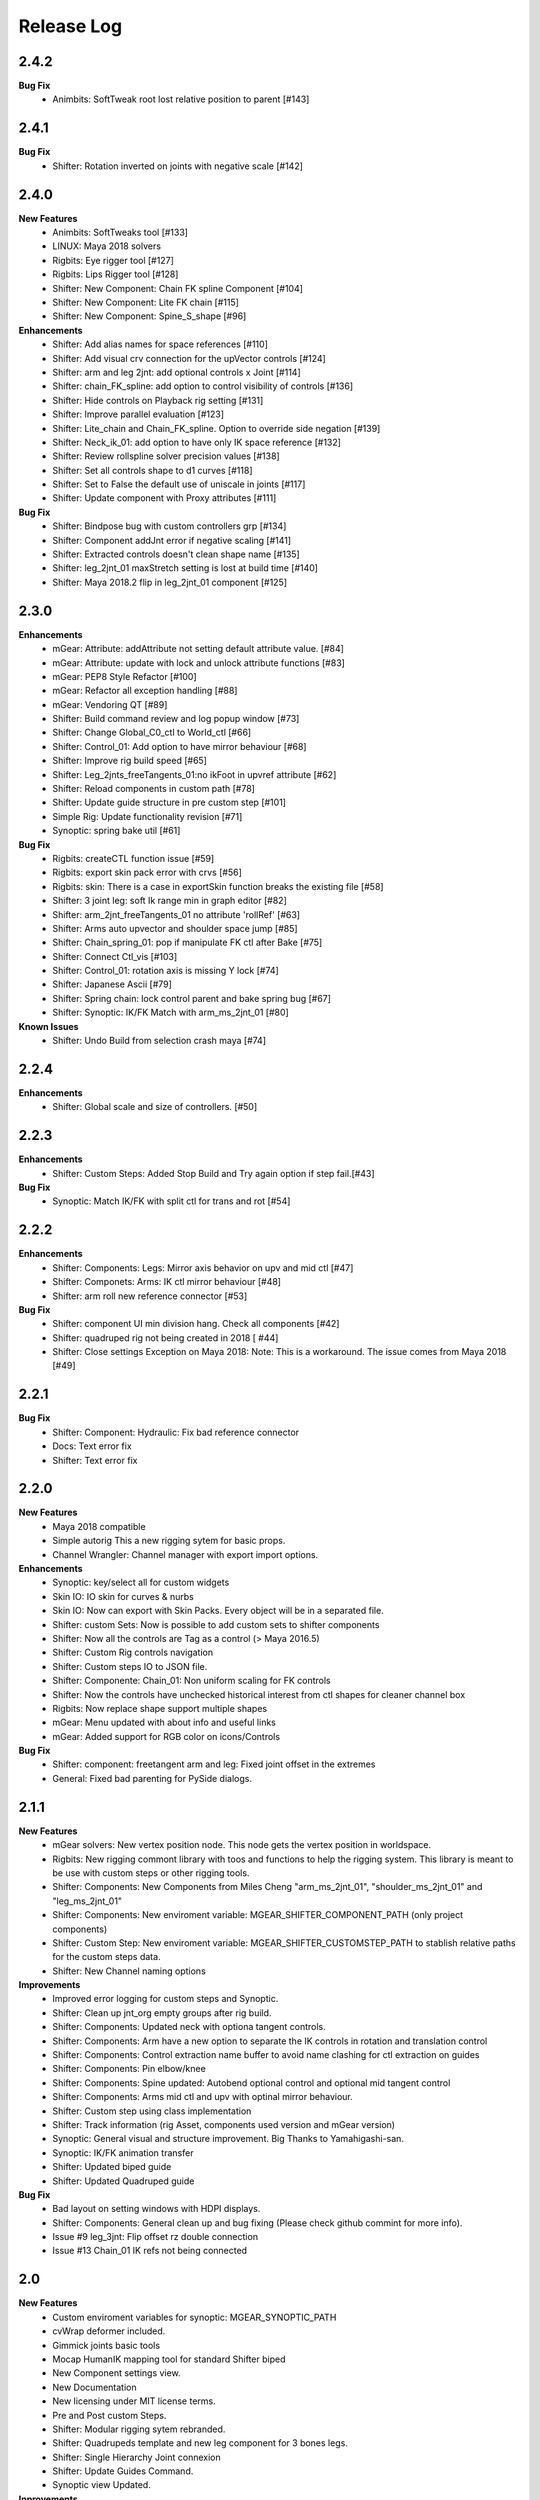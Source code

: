 Release Log
===========

2.4.2
-----
**Bug Fix**
	* Animbits: SoftTweak root lost relative position to parent [#143]

2.4.1
-----
**Bug Fix**
	* Shifter: Rotation inverted on joints with negative scale [#142]

2.4.0
-----
**New Features**
	* Animbits: SoftTweaks tool [#133]
	* LINUX: Maya 2018 solvers
	* Rigbits: Eye rigger tool [#127]
	* Rigbits: Lips Rigger tool [#128]
	* Shifter: New Component: Chain FK spline Component [#104]
	* Shifter: New Component: Lite FK chain [#115]
	* Shifter: New Component: Spine_S_shape [#96]

**Enhancements**
	* Shifter: Add alias names for space references [#110]
	* Shifter: Add visual crv connection for the upVector controls [#124]
	* Shifter: arm and leg 2jnt: add optional controls x Joint [#114]
	* Shifter: chain_FK_spline: add option to control visibility of controls [#136]
	* Shifter: Hide controls on Playback rig setting [#131]
	* Shifter: Improve parallel evaluation [#123]
	* Shifter: Lite_chain and Chain_FK_spline. Option to override side negation [#139]
	* Shifter: Neck_ik_01: add option to have only IK space reference [#132]
	* Shifter: Review rollspline solver precision values [#138]
	* Shifter: Set all controls shape to d1 curves [#118]
	* Shifter: Set to False the default use of uniscale in joints [#117]
	* Shifter: Update component with Proxy attributes [#111]

**Bug Fix**
	* Shifter: Bindpose bug with custom controllers grp [#134]
	* Shifter: Component addJnt error if negative scaling [#141]
	* Shifter: Extracted controls doesn't clean shape name [#135]
	* Shifter: leg_2jnt_01 maxStretch setting is lost at build time [#140]
	* Shifter: Maya 2018.2 flip in leg_2jnt_01 component [#125]

2.3.0
-----
**Enhancements**
	* mGear: Attribute: addAttribute not setting default attribute value. [#84]
	* mGear: Attribute: update with lock and unlock attribute functions [#83]
	* mGear: PEP8 Style Refactor [#100]
	* mGear: Refactor all exception handling [#88]
	* mGear: Vendoring QT [#89]
	* Shifter: Build command review and log popup window [#73]
	* Shifter: Change Global_C0_ctl to World_ctl [#66]
	* Shifter: Control_01: Add option to have mirror behaviour [#68]
	* Shifter: Improve rig build speed [#65]
	* Shifter: Leg_2jnts_freeTangents_01:no ikFoot in upvref attribute [#62]
	* Shifter: Reload components in custom path [#78]
	* Shifter: Update guide structure in pre custom step [#101]
	* Simple Rig: Update functionality revision  [#71]
	* Synoptic: spring bake util [#61]

**Bug Fix**
	* Rigbits: createCTL function issue [#59]
	* Rigbits: export skin pack error with crvs [#56]
	* Rigbits: skin: There is a case in exportSkin function breaks the existing file [#58]
	* Shifter: 3 joint leg: soft Ik range min in graph editor [#82]
	* Shifter: arm_2jnt_freeTangents_01 no attribute 'rollRef' [#63]
	* Shifter: Arms auto upvector and shoulder space jump [#85]
	* Shifter: Chain_spring_01: pop if manipulate FK ctl after Bake [#75]
	* Shifter: Connect Ctl_vis [#103]
	* Shifter: Control_01: rotation axis is missing Y lock [#74]
	* Shifter: Japanese Ascii [#79]
	* Shifter: Spring chain: lock control parent and bake spring bug [#67]
	* Shifter: Synoptic: IK/FK Match with arm_ms_2jnt_01 [#80]

**Known Issues**
	* Shifter: Undo Build from selection crash maya [#74]

2.2.4
-----
**Enhancements**
	* Shifter: Global scale and size of controllers. [#50]

2.2.3
-----
**Enhancements**
	* Shifter: Custom Steps: Added Stop Build and Try again option if step fail.[#43]

**Bug Fix**
	* Synoptic: Match IK/FK with split ctl for trans and rot [#54]

2.2.2
-----
**Enhancements**
	* Shifter: Components: Legs: Mirror axis behavior on upv and mid ctl [#47]
	* Shifter: Componets: Arms: IK ctl mirror behaviour [#48]
	* Shifter: arm roll new reference connector [#53]

**Bug Fix**
	* Shifter: component UI min division hang. Check all components [#42]
	* Shifter: quadruped rig not being created in 2018 [ #44]
	* Shifter: Close settings Exception on Maya 2018: Note: This is a workaround. The issue comes from Maya 2018 [#49]

2.2.1
-----
**Bug Fix**
	* Shifter: Component: Hydraulic: Fix bad reference connector
	* Docs: Text error fix
	* Shifter: Text error fix

2.2.0
-----
**New Features**
	* Maya 2018 compatible
	* Simple autorig This a new rigging sytem for basic props.
	* Channel Wrangler: Channel manager with export import options.

**Enhancements**
	* Synoptic: key/select all for custom widgets
	* Skin IO: IO skin for curves & nurbs
	* Skin IO: Now can export with Skin Packs. Every object will be in a separated file.
	* Shifter: custom Sets: Now is possible to add custom sets to shifter components
	* Shifter: Now all the controls are Tag as a control (> Maya 2016.5)
	* Shifter: Custom Rig controls navigation
	* Shifter: Custom steps IO to JSON file.
	* Shifter: Componente: Chain_01: Non uniform scaling for FK controls
	* Shifter: Now the controls have unchecked historical interest from ctl shapes for cleaner channel box
	* Rigbits: Now replace shape support multiple shapes
	* mGear: Menu updated with about info and useful links
	* mGear: Added support for RGB color on icons/Controls

**Bug Fix**
	* Shifter: component: freetangent arm and leg: Fixed joint offset in the extremes
	* General: Fixed bad parenting for PySide dialogs.


2.1.1
-----
**New Features**
	* mGear solvers: New vertex position node.  This node gets the vertex position in worldspace.
	* Rigbits: New rigging commont library with toos and functions to help the rigging system. This library is meant to be use with custom steps or other rigging tools.
	* Shifter: Components: New  Components from Miles Cheng "arm_ms_2jnt_01", "shoulder_ms_2jnt_01" and "leg_ms_2jnt_01"
	* Shifter: Components: New enviroment variable: MGEAR_SHIFTER_COMPONENT_PATH (only project components)
	* Shifter: Custom Step: New enviroment variable: MGEAR_SHIFTER_CUSTOMSTEP_PATH to stablish relative paths for the custom steps data.
	* Shifter: New Channel naming options

**Improvements**
	* Improved error logging for custom steps and Synoptic.
	* Shifter: Clean up jnt_org empty groups after rig build.
	* Shifter: Components: Updated neck with optiona tangent controls.
	* Shifter: Components: Arm have a new option to separate the IK controls in rotation and translation control
	* Shifter: Components: Control extraction name buffer to avoid name clashing for ctl extraction on guides
	* Shifter: Components: Pin elbow/knee
	* Shifter: Components: Spine updated: Autobend optional control and optional mid tangent control
	* Shifter: Components: Arms mid ctl and upv with optinal mirror behaviour.
	* Shifter: Custom step using class implementation
	* Shifter: Track information (rig Asset, components used version and mGear version)
	* Synoptic: General visual and structure improvement. Big Thanks to Yamahigashi-san.
	* Synoptic: IK/FK animation transfer
	* Shifter: Updated biped guide
	* Shifter: Updated Quadruped guide

**Bug Fix**
	* Bad layout on setting windows with HDPI displays.
	* Shifter: Components: General clean up and bug fixing (Please check github commint for more info).
	* Issue #9  leg_3jnt: Flip offset rz double connection
	* Issue #13  Chain_01 IK refs not being connected

2.0
---
**New Features**
	* Custom enviroment variables for synoptic: MGEAR_SYNOPTIC_PATH
	* cvWrap deformer included.
	* Gimmick joints basic tools
	* Mocap HumanIK mapping tool for standard Shifter biped
	* New Component settings view.
	* New Documentation
	* New licensing under MIT license terms.
	* Pre and Post custom Steps.
	* Shifter: Modular rigging sytem rebranded.
	* Shifter: Quadrupeds template and new leg component for 3 bones legs.
	* Shifter: Single Hierarchy Joint connexion
	* Shifter: Update Guides Command.
	* Synoptic view Updated.

**Inprovements**
	* Component guides will snap to parent position at creation time.
	* Duplicate symmetry can find partial chain names. Is not needed to duplicate from the top root of the branch.
	* Groups and dag pose connected to rig base node. This will avoid lost elements if we export selection.
	* Guide Blades have new attr to control the  roll offset
	* mGear version and other useful information in guide root.
	* Newly created guide components automatic update of the side and uiHost from the parent attributes.
	* Shifter componets full review and functions unified.






